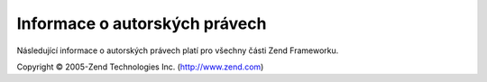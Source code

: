 .. EN-Revision: none
.. _copyrights:

******************************
Informace o autorských právech
******************************

Následující informace o autorských právech platí pro všechny části Zend Frameworku.

Copyright © 2005-Zend Technologies Inc. (`http://www.zend.com`_)



.. _`http://www.zend.com`: http://www.zend.com
